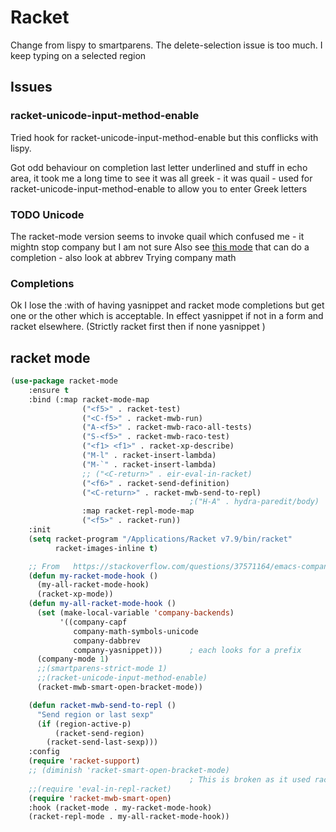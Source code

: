 #+TITLE Emacs configuration - racket
#+PROPERTY:header-args :cache yes :tangle yes  :comments link
#+STARTUP: content
* Racket
:PROPERTIES:
:ID:       org_mark_2020-01-24T17-28-10+00-00_mini12:1C20958B-CC40-4D69-B34D-3F34D5C8699A
:END:
Change from lispy to smartparens. The delete-selection issue is too much. I keep typing on a selected region
** Issues
:PROPERTIES:
:ID:       org_mark_mini12.local:20201221T122900.930444
:END:
*** racket-unicode-input-method-enable
:PROPERTIES:
:ID:       org_mark_mini12.local:20201221T122900.928787
:END:
Tried hook for racket-unicode-input-method-enable but this conflicks with lispy.

Got odd behaviour on completion last letter underlined and stuff in echo area, it took me a long time to see it was all greek - it was quail - used for racket-unicode-input-method-enable to allow you to enter Greek letters
*** TODO Unicode
:PROPERTIES:
:ID:       org_mark_mini12.local:20201213T235255.178814
:END:
The racket-mode version seems to invoke quail which confused me - it mightn stop company but I am not sure
Also see [[https://github.com/david-christiansen/dr-racket-like-unicode/blob/master/dr-racket-like-unicode.el][this mode]] that can do a completion - also look at abbrev
Trying company math
*** Completions
:PROPERTIES:
:ID:       org_mark_mini12.local:20201221T122900.927064
:END:
Ok I lose the :with of having yasnippet and racket mode completions but get one or the other which is acceptable. In effect yasnippet if not in a form and racket elsewhere. (Strictly racket first then if none yasnippet )
** racket mode
:PROPERTIES:
:ID:       org_mark_mini12.local:20201221T122900.924619
:END:
#+NAME: org_mark_mini12.local_20201213T220930.519021
#+begin_src emacs-lisp
(use-package racket-mode
    :ensure t
    :bind (:map racket-mode-map
                ("<f5>" . racket-test)
                ("<C-f5>" . racket-mwb-run)
                ("A-<f5>" . racket-mwb-raco-all-tests)
                ("S-<f5>" . racket-mwb-raco-test)
                ("<f1> <f1>" . racket-xp-describe)
                ("M-l" . racket-insert-lambda)
                ("M-`" . racket-insert-lambda)
                ;; ("<C-return>" . eir-eval-in-racket)
                ("<f6>" . racket-send-definition)
                ("<C-return>" . racket-mwb-send-to-repl)
                                        ;("H-A" . hydra-paredit/body)
                :map racket-repl-mode-map
                ("<f5>" . racket-run))
    :init
    (setq racket-program "/Applications/Racket v7.9/bin/racket"
          racket-images-inline t)

    ;; From   https://stackoverflow.com/questions/37571164/emacs-company-mode-completion-not-working
    (defun my-racket-mode-hook ()
      (my-all-racket-mode-hook)
      (racket-xp-mode))
    (defun my-all-racket-mode-hook ()
      (set (make-local-variable 'company-backends)
           '((company-capf
              company-math-symbols-unicode
              company-dabbrev
              company-yasnippet)))      ; each looks for a prefix
      (company-mode 1)
      ;;(smartparens-strict-mode 1)
      ;;(racket-unicode-input-method-enable)
      (racket-mwb-smart-open-bracket-mode))

    (defun racket-mwb-send-to-repl ()
      "Send region or last sexp"
      (if (region-active-p)
          (racket-send-region)
        (racket-send-last-sexp)))
    :config
    (require 'racket-support)
    ;; (diminish 'racket-smart-open-bracket-mode)
                                        ; This is broken as it used racket internals - maybe racket itself
    ;;(require 'eval-in-repl-racket)
    (require 'racket-mwb-smart-open)
    :hook (racket-mode . my-racket-mode-hook)
    (racket-repl-mode . my-all-racket-mode-hook))
    #+end_src
